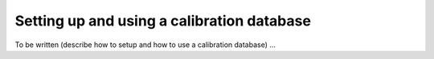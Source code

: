 .. _um_obs_caldb:

Setting up and using a calibration database
===========================================

To be written (describe how to setup and how to use a calibration 
database) ...
